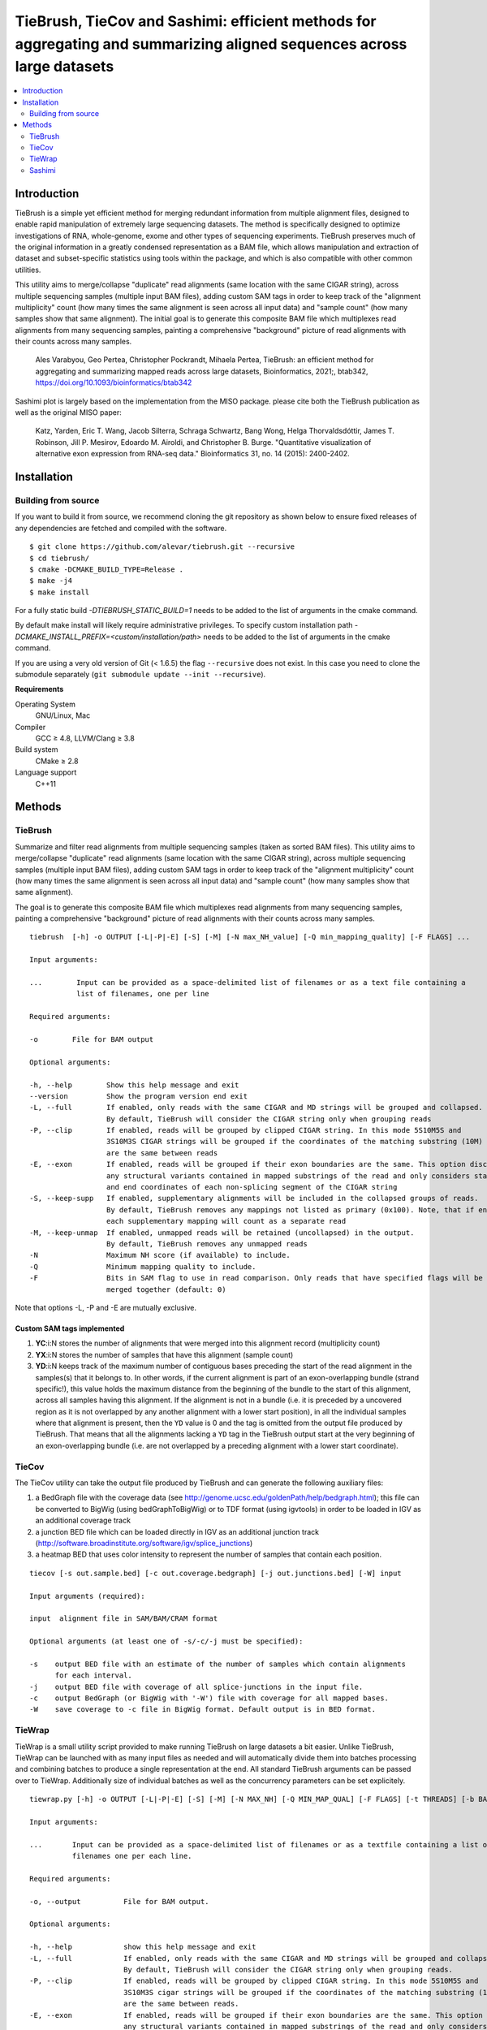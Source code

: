 TieBrush, TieCov and Sashimi: efficient methods for aggregating and summarizing aligned sequences across large datasets
=========================================================================================================================

.. image:: https://img.shields.io/badge/License-MIT-blue.svg
    :target: https://opensource.org/licenses/MIT
    :alt: MIT License

.. contents::
   :local:
   :depth: 2

Introduction
^^^^^^^^^^^^

.. image:: https://raw.githubusercontent.com/alevar/tiebrush/master/example/slc25a3.sim.png?sanitize=true

TieBrush is a simple yet efficient method for merging redundant information from multiple alignment files, 
designed to enable rapid manipulation of extremely large sequencing datasets. The method is specifically 
designed to optimize investigations of RNA, whole-genome, exome and other types of sequencing experiments. 
TieBrush preserves much of the original information in a greatly condensed representation as a BAM file, 
which allows manipulation and extraction of dataset and subset-specific statistics using tools within 
the package, and which is also compatible with other common utilities.

This utility aims to merge/collapse "duplicate" read alignments (same location with the same CIGAR string),
across multiple sequencing samples (multiple input BAM files), adding custom SAM tags in order to keep
track of the "alignment multiplicity" count (how many times the same alignment is seen across all
input data) and "sample count" (how many samples show that same alignment).
The initial goal is to generate this composite BAM file which multiplexes read alignments
from many sequencing samples, painting a comprehensive "background" picture of read alignments
with their counts across many samples.

    Ales Varabyou, Geo Pertea, Christopher Pockrandt, Mihaela Pertea, TieBrush: an efficient method for aggregating and summarizing mapped reads across large datasets, Bioinformatics, 2021;, btab342, https://doi.org/10.1093/bioinformatics/btab342

Sashimi plot is largely based on the implementation from the MISO package. please cite both the TieBrush publication as well as the original MISO paper:

    Katz, Yarden, Eric T. Wang, Jacob Silterra, Schraga Schwartz, Bang Wong, Helga Thorvaldsdóttir, James T. Robinson, Jill P. Mesirov, Edoardo M. Airoldi, and Christopher B. Burge. "Quantitative visualization of alternative exon expression from RNA-seq data." Bioinformatics 31, no. 14 (2015): 2400-2402.

Installation
^^^^^^^^^^^^

Building from source
""""""""""""""""""""

If you want to build it from source, we recommend cloning the git repository as shown below to ensure
fixed releases of any dependencies are fetched and compiled with the software.

::

    $ git clone https://github.com/alevar/tiebrush.git --recursive
    $ cd tiebrush/
    $ cmake -DCMAKE_BUILD_TYPE=Release .
    $ make -j4
    $ make install

For a fully static build `-DTIEBRUSH_STATIC_BUILD=1` needs to be added to the list of arguments
in the cmake command.

By default make install will likely require administrative privileges. To specify custom
installation path `-DCMAKE_INSTALL_PREFIX=<custom/installation/path>` needs to be added to
the list of arguments in the cmake command.

If you are using a very old version of Git (< 1.6.5) the flag ``--recursive`` does not exist.
In this case you need to clone the submodule separately  (``git submodule update --init --recursive``).

**Requirements**

Operating System
  GNU/Linux, Mac

Compiler
  GCC ≥ 4.8, LLVM/Clang ≥ 3.8

Build system
  CMake ≥ 2.8

Language support
  C++11

Methods
^^^^^^^

TieBrush
""""""""

Summarize and filter read alignments from multiple sequencing samples (taken as sorted BAM files).
This utility aims to merge/collapse "duplicate" read alignments (same location with the same
CIGAR string), across multiple sequencing samples (multiple input BAM files), adding custom SAM tags
in order to keep track of the "alignment multiplicity" count (how many times the same alignment is
seen across all input data) and "sample count" (how many samples show that same alignment).

The goal is to generate this composite BAM file which multiplexes read alignments from many sequencing
samples, painting a comprehensive "background" picture of read alignments with their counts across
many samples.
::

  tiebrush  [-h] -o OUTPUT [-L|-P|-E] [-S] [-M] [-N max_NH_value] [-Q min_mapping_quality] [-F FLAGS] ...

  Input arguments:

  ...        Input can be provided as a space-delimited list of filenames or as a text file containing a 
             list of filenames, one per line

  Required arguments:

  -o        File for BAM output

  Optional arguments:

  -h, --help        Show this help message and exit
  --version         Show the program version end exit
  -L, --full        If enabled, only reads with the same CIGAR and MD strings will be grouped and collapsed. 
                    By default, TieBrush will consider the CIGAR string only when grouping reads
  -P, --clip        If enabled, reads will be grouped by clipped CIGAR string. In this mode 5S10M5S and 
                    3S10M3S CIGAR strings will be grouped if the coordinates of the matching substring (10M) 
                    are the same between reads
  -E, --exon        If enabled, reads will be grouped if their exon boundaries are the same. This option discards
                    any structural variants contained in mapped substrings of the read and only considers start 
                    and end coordinates of each non-splicing segment of the CIGAR string
  -S, --keep-supp   If enabled, supplementary alignments will be included in the collapsed groups of reads. 
                    By default, TieBrush removes any mappings not listed as primary (0x100). Note, that if enabled,
                    each supplementary mapping will count as a separate read
  -M, --keep-unmap  If enabled, unmapped reads will be retained (uncollapsed) in the output. 
                    By default, TieBrush removes any unmapped reads
  -N                Maximum NH score (if available) to include.
  -Q                Minimum mapping quality to include.
  -F                Bits in SAM flag to use in read comparison. Only reads that have specified flags will be
                    merged together (default: 0)

Note that options -L, -P and -E are mutually exclusive. 


Custom SAM tags implemented
---------------------------
1. **YC**:i:N stores the number of alignments that were merged into this alignment record (multiplicity count)
2. **YX**:i:N stores the number of samples that have this alignment (sample count)
3. **YD**:i:N keeps track of the maximum number of contiguous bases preceding the start of the read alignment in the samples(s) that it belongs to. In other words, if the current alignment is part of an exon-overlapping bundle (strand specific!), this value holds the maximum distance from the beginning of the bundle to the start of this alignment, across all samples having this alignment. If the alignment is not in a bundle (i.e. it is preceded by a uncovered region as it is not overlapped by any another alignment with a lower start position), in all the individual samples where that alignment is present, then the ``YD`` value is 0 and the tag is omitted from the output file produced by TieBrush. That means that all the alignments lacking a ``YD`` tag in the TieBrush output start at the very beginning of an exon-overlapping bundle (i.e. are not overlapped by a preceding alignment with a lower start coordinate).

TieCov
""""""

The TieCov utility can take the output file produced by TieBrush and can generate the following auxiliary files:

1. a BedGraph file with the coverage data (see http://genome.ucsc.edu/goldenPath/help/bedgraph.html); this file can be converted to BigWig (using bedGraphToBigWig) or to TDF format (using igvtools) in order to be loaded in IGV as an additional coverage track
2. a junction BED file which can be loaded directly in IGV as an additional junction track (http://software.broadinstitute.org/software/igv/splice_junctions)
3. a heatmap BED that uses color intensity to represent the number of samples that contain each position.

::

  tiecov [-s out.sample.bed] [-c out.coverage.bedgraph] [-j out.junctions.bed] [-W] input
  
  Input arguments (required):
  
  input  alignment file in SAM/BAM/CRAM format
  
  Optional arguments (at least one of -s/-c/-j must be specified):
  
  -s    output BED file with an estimate of the number of samples which contain alignments 
        for each interval.
  -j    output BED file with coverage of all splice-junctions in the input file.
  -c    output BedGraph (or BigWig with '-W') file with coverage for all mapped bases.
  -W    save coverage to -c file in BigWig format. Default output is in BED format.

TieWrap
"""""""

TieWrap is a small utility script provided to make running TieBrush on large datasets a bit easier.
Unlike TieBrush, TieWrap can be launched with as many input files as needed and will automatically
divide them into batches processing and combining batches to produce a single representation at the end.
All standard TieBrush arguments can be passed over to TieWrap. Additionally size of individual batches
as well as the concurrency parameters can be set explicitely.

::

  tiewrap.py [-h] -o OUTPUT [-L|-P|-E] [-S] [-M] [-N MAX_NH] [-Q MIN_MAP_QUAL] [-F FLAGS] [-t THREADS] [-b BATCH_SIZE] ...

  Input arguments:

  ...       Input can be provided as a space-delimited list of filenames or as a textfile containing a list of 
            filenames one per each line.

  Required arguments:

  -o, --output          File for BAM output.

  Optional arguments:

  -h, --help            show this help message and exit
  -L, --full            If enabled, only reads with the same CIGAR and MD strings will be grouped and collapsed. 
                        By default, TieBrush will consider the CIGAR string only when grouping reads.
  -P, --clip            If enabled, reads will be grouped by clipped CIGAR string. In this mode 5S10M5S and 
                        3S10M3S cigar strings will be grouped if the coordinates of the matching substring (10M) 
                        are the same between reads.
  -E, --exon            If enabled, reads will be grouped if their exon boundaries are the same. This option discards
                        any structural variants contained in mapped substrings of the read and only considers start and 
                        end coordinates of each non-splicing segment of the CIGAR string.
  -S, --keep-supp       If enabled, supplementary alignments will be included in the collapsed groups of reads. By default, 
                        TieBrush removes any mappings not listed as primary (0x100). Note, that if enabled, each 
                        supplementary mapping will count as a separate read.
  -M, --keep-unmap      If enabled, unmapped reads will be retained (uncollapsed) in the output. 
                        By default, TieBrush removes any unmapped reads.
  -N, --max-nh          Maximum NH score of the reads to retain.
  -Q, --min-map-qual    Minimum mapping quality of the reads to retain.
  -F, --flags           Bits in SAM flag to use in read comparison. Only reads that have specified flags will be merged 
                        together (default: 0)
  -t, --threads         Number of threads to use.
  -b, --batch-size      Number of input files to process in a batch on each thread.

Sashimi
"""""""

.. image:: https://raw.githubusercontent.com/alevar/tiebrush/master/example_sashimi/example.svg?sanitize=true

Sashimi.py is a small utility script provided to create vectorized visualizzation of a locus, taking full advantage of the files created by TieBrush suite.

Sashimi plot is largely based on the implementation from the MISO package. please cite both the TieBrush publication as well as the original MISO paper:

    Katz, Yarden, Eric T. Wang, Jacob Silterra, Schraga Schwartz, Bang Wong, Helga Thorvaldsdóttir, James T. Robinson, Jill P. Mesirov, Edoardo M. Airoldi, and Christopher B. Burge. "Quantitative visualization of alternative exon expression from RNA-seq data." Bioinformatics 31, no. 14 (2015): 2400-2402.

You must have matplotlib, adjustText and numpy installed to run sashimi.py with python3 which can be installed via

::

    pip3 install matplotlib adjustText numpy

    sashimi.py [-h] --gtf GTF [--cov COV] [--sj SJ] -o OUTPUT [--intron_scale INTRON_SCALE] 
                  [--exon_scale EXON_SCALE] [--resolution RESOLUTION] [--fig_width FIG_WIDTH] 
                  [--fig_height FIG_HEIGHT] [--font_size FONT_SIZE] [--nxticks NXTICKS] 
                  [--number_junctions] [--reverse] [--title TITLE [TITLE ...]] [--pickle] 
                  [--compare COMPARE] [--all-junctions]

    options:
      -h, --help            show this help message and exit
      --gtf GTF             annotation in a GFF/GTF format
      --cov COV             coverage in bedgraph format or a file containing a list of filenames with coverage
                            in bedgraph for multiple samples. If a list is provided - the files should be in 
                            the same order as the splice junctions below (if provided)
      --sj SJ               splice junctions in bed format or a file containing a list of filenames with splice 
                            junctions in bed format for multiple samples. If a list is provided - the files 
                            should be in the same order as the coverage tracks.
      -o OUTPUT, --output OUTPUT
                            Filename for the output figure. The format (png,svg, ...) will be automatically 
                            deduced based on the extension.
      --intron_scale INTRON_SCALE
                            Parameter regulating the scaling of the introns (Default: 20). Decreasing the integer 
                            value will scale introns down in size compared to exons.
      --exon_scale EXON_SCALE
                            Parameter regulating the scaling of the exons (Default: 1). Increasing the integer 
                            value will scale exons down in size compared to introns.
      --resolution RESOLUTION
                            Parameter regulates the smoothing factor of the coverage track (Default: 6). Increasing 
                            the value will increase the smoothing by reducing the number of points on the coverage track.
      --fig_width FIG_WIDTH
                            Width of the figure in inches (Default: 20).
      --fig_height FIG_HEIGHT
                            Height of the figure in inches (Default: 10).
      --font_size FONT_SIZE
                            Size of the font (Default: 18)
      --nxticks NXTICKS     Number of positional markers to include on the x-axis with labels (Default: 4).
      --number_junctions    Disables labels idicating coverage of splice junctions
      --reverse             Flips image horizontally, which is equivalent to setting strand to the opposite value.
      --title   TITLE [TITLE ...] Title of the figure.
      --pickle              Save a pickle alongside the figure which can be loaded into a separate instance of 
                            matplotlib for modification.
      --compare COMPARE     Users can specify one of the input transcripts to serve as a reference. If set, all 
                            transcripts in the input will be compared to the reference and plotted using a dedicated
                            color pallete. The comparison will visualize in-frame and out-of-frame positions as well
                            as any intervals missing and extra between the reference and each query transcript
      --all-junctions       Will force the script to display all junctions, including those not present in the GTF
